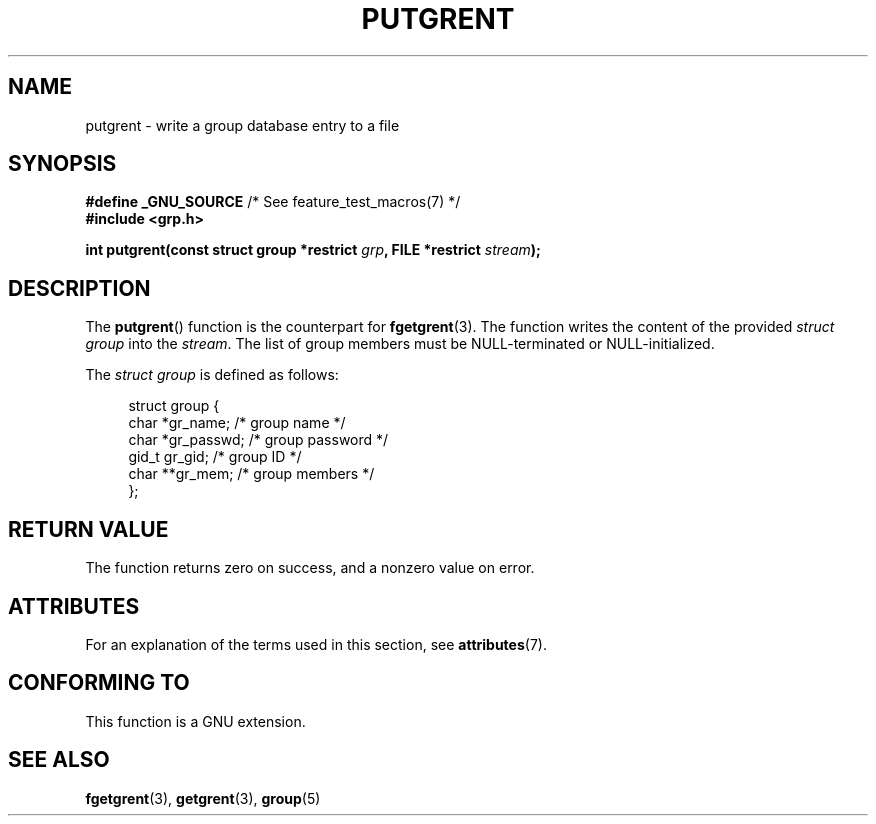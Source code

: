 .\" Copyright 2003 Walter Harms (walter.harms@informatik.uni-oldenburg.de)
.\"
.\" SPDX-License-Identifier: GPL-1.0-or-later
.\"
.TH PUTGRENT 3 2021-03-22 "GNU" "Linux Programmer's Manual"
.SH NAME
putgrent \- write a group database entry to a file
.SH SYNOPSIS
.nf
.BR "#define _GNU_SOURCE" "         /* See feature_test_macros(7) */"
.B #include <grp.h>
.PP
.BI "int putgrent(const struct group *restrict " grp \
", FILE *restrict " stream );
.fi
.SH DESCRIPTION
The
.BR putgrent ()
function is the counterpart for
.BR fgetgrent (3).
The function writes the content of the provided
.IR "struct group"
into the
.IR stream .
The list of group members must be NULL-terminated or NULL-initialized.
.PP
The
.IR "struct group"
is defined as follows:
.PP
.in +4n
.EX
struct group {
    char   *gr_name;      /* group name */
    char   *gr_passwd;    /* group password */
    gid_t   gr_gid;       /* group ID */
    char  **gr_mem;       /* group members */
};
.EE
.in
.SH RETURN VALUE
The function returns zero on success, and a nonzero value on error.
.SH ATTRIBUTES
For an explanation of the terms used in this section, see
.BR attributes (7).
.ad l
.nh
.TS
allbox;
lbx lb lb
l l l.
Interface	Attribute	Value
T{
.BR putgrent ()
T}	Thread safety	MT-Safe
.TE
.hy
.ad
.sp 1
.SH CONFORMING TO
This function is a GNU extension.
.SH SEE ALSO
.BR fgetgrent (3),
.BR getgrent (3),
.BR group (5)
